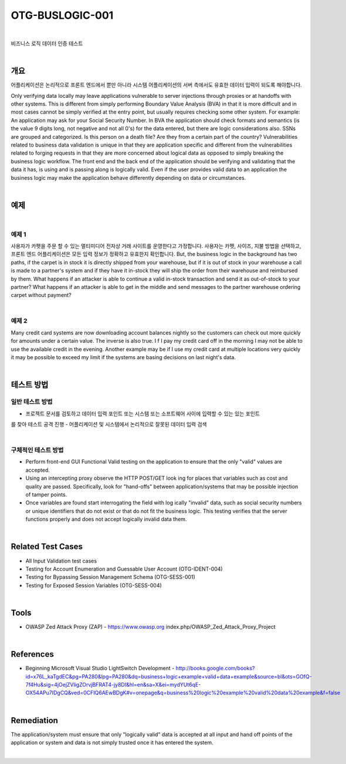============================================================================================
OTG-BUSLOGIC-001
============================================================================================

|

비즈니스 로직 데이터 인증 테스트

|

개요
============================================================================================

어플리케이션은 논리적으로 프론트 엔드에서 뿐만 아니라 시스템 어플리케이션의 서버 측에서도 유효한 데이터 입력이 되도록 해야합니다. 


Only verifying data locally may leave applications vulnerable to server injections through proxies or at handoffs with other systems. This is different from simply performing Boundary Value Analysis (BVA) in that it is more difficult and in most cases cannot be simply verified at the entry point, but usually requires checking some other system. 
For example: An application may ask for your Social Security Number. In BVA the application should check formats and semantics (is the value 9 digits long, not negative and not all 0's) for the data entered, but there are logic considerations also. SSNs are grouped and categorized. Is this person on a death file? Are they from a certain part of the country? 
Vulnerabilities related to business data validation is unique in that they are application specific and different from the vulnerabilities related to forging requests in that they are more concerned about logical data as opposed to simply breaking the business logic workflow. 
The front end and the back end of the application should be verifying and validating that the data it has, is using and is passing along is logically valid. Even if the user provides valid data to an application the business logic may make the application behave differently depending on data or circumstances. 

|

예제
============================================================================================

|

예제 1
-----------------------------------------------------------------------------------------

사용자가 카펫을 주문 할 수 있는 멀티미디어 전자상 거래 사이트를 운영한다고 가정합니다.
사용자는 카펫, 사이즈, 지불 방법을 선택하고, 프론트 엔드 어플리케이션은 모든 입력 정보가 정확하고 유효한지 확인합니다.
But, the business logic in the background has two paths, if the carpet is in stock it is directly shipped from your warehouse, but if it is out of stock in your warehouse a call is made to a partner's system and if they have it in-stock they will ship the order from their warehouse and reimbursed by them.
What happens if an attacker is able to continue a valid in-stock transaction and send it as out-of-stock to your partner? What happens if an attacker is able to get in the middle and send messages to the partner warehouse ordering carpet without payment? 

|

예제 2
-----------------------------------------------------------------------------------------

Many credit card systems are now downloading account balances nightly so the customers can check out more quickly for amounts under a certain value. The inverse is also true. I f I pay my credit card off in the morning I may not be able to use the available credit in the evening. Another example may be if I use my credit card at multiple locations very quickly it may be possible to exceed my limit if the systems are basing decisions on last night's data. 

|

테스트 방법
============================================================================================

일반 테스트 방법
-----------------------------------------------------------------------------------------

- 프로젝트 문서를 검토하고 데이터 입력 포인트 또는 시스템 또는 소프트웨어 사이에 입력할 수 있는 있는 포인트
를 찾아 테스트 공격 진행
- 어플리케이션 및 시스템에서 논리적으로 잘못된 데이터 입력 검색

|

구체적인 테스트 방법
-----------------------------------------------------------------------------------------

- Perform front-end GUI Functional Valid testing on the application to ensure that the only "valid" values are accepted. 
- Using an intercepting proxy observe the HTTP POST/GET look ing for places that variables such as cost and quality are passed. Specifically, look for "hand-offs" between application/systems that may be possible injection of tamper points. 
- Once variables are found start interrogating the field with log ically "invalid" data, such as social security numbers or unique identifiers that do not exist or that do not fit the business logic. This testing verifies that the server functions properly and does not accept logically invalid data them. 

|

Related Test Cases 
============================================================================================

- All Input Validation test cases 
- Testing for Account Enumeration and Guessable User Account (OTG-IDENT-004) 
- Testing for Bypassing Session Management Schema (OTG-SESS-001) 
- Testing for Exposed Session Variables (OTG-SESS-004) 

|

Tools 
============================================================================================

- OWASP Zed Attack Proxy (ZAP) - https://www.owasp.org index.php/OWASP_Zed_Attack_Proxy_Project 

|

References 
============================================================================================

- Beginning Microsoft Visual Studio LightSwitch Development - http://books.google.com/books?id=x76L_kaTgdEC&pg=PA280&lpg=PA280&dq=business+logic+example+valid+data+example&source=bl&ots=GOfQ-7f4Hu&sig=4jOejZVligZOrvjBFRAT4-jy8DI&hl=en&sa=X&ei=mydYUt6qE-OX54APu7IDgCQ&ved=0CFIQ6AEwBDgK#v=onepage&q=business%20logic%20example%20valid%20data%20example&f=false 

|

Remediation 
============================================================================================

The application/system must ensure that only "logically valid" data is accepted at all input and hand off points of the application or system and data is not simply trusted once it has entered the system. 

|